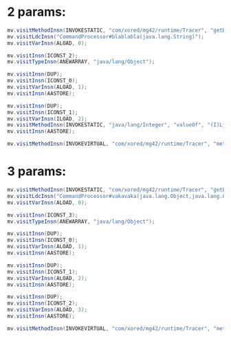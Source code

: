 * 2 params:
  #+begin_src java
    mv.visitMethodInsn(INVOKESTATIC, "com/xored/mg42/runtime/Tracer", "getDefault", "()Lcom/xored/mg42/runtime/Tracer;");
    mv.visitLdcInsn("CommandProcessor#blablabla(java.lang.String)");
    mv.visitVarInsn(ALOAD, 0);
    
    mv.visitInsn(ICONST_2);
    mv.visitTypeInsn(ANEWARRAY, "java/lang/Object");
    
    mv.visitInsn(DUP);
    mv.visitInsn(ICONST_0);
    mv.visitVarInsn(ALOAD, 1);
    mv.visitInsn(AASTORE);
    
    mv.visitInsn(DUP);
    mv.visitInsn(ICONST_1);
    mv.visitVarInsn(ILOAD, 2);
    mv.visitMethodInsn(INVOKESTATIC, "java/lang/Integer", "valueOf", "(I)Ljava/lang/Integer;");
    mv.visitInsn(AASTORE);
    
    mv.visitMethodInsn(INVOKEVIRTUAL, "com/xored/mg42/runtime/Tracer", "methodStart", "(Ljava/lang/String;Ljava/lang/Object;[Ljava/lang/Object;)V");
  #+end_src

* 3 params:
  #+begin_src java
    mv.visitMethodInsn(INVOKESTATIC, "com/xored/mg42/runtime/Tracer", "getDefault", "()Lcom/xored/mg42/runtime/Tracer;");
    mv.visitLdcInsn("CommandProcessor#vakavaka(java.lang.Object,java.lang.Object,java.lang.Object)");
    mv.visitVarInsn(ALOAD, 0);
    
    mv.visitInsn(ICONST_3);
    mv.visitTypeInsn(ANEWARRAY, "java/lang/Object");
    
    mv.visitInsn(DUP);
    mv.visitInsn(ICONST_0);
    mv.visitVarInsn(ALOAD, 1);
    mv.visitInsn(AASTORE);
    
    mv.visitInsn(DUP);
    mv.visitInsn(ICONST_1);
    mv.visitVarInsn(ALOAD, 2);
    mv.visitInsn(AASTORE);
    
    mv.visitInsn(DUP);
    mv.visitInsn(ICONST_2);
    mv.visitVarInsn(ALOAD, 3);
    mv.visitInsn(AASTORE);
    
    mv.visitMethodInsn(INVOKEVIRTUAL, "com/xored/mg42/runtime/Tracer", "methodStart", "(Ljava/lang/String;Ljava/lang/Object;[Ljava/lang/Object;)V");
  #+end_src
